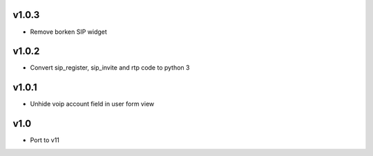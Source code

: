 v1.0.3
======
* Remove borken SIP widget

v1.0.2
======
* Convert sip_register, sip_invite and rtp code to python 3

v1.0.1
======
* Unhide voip account field in user form view

v1.0
====
* Port to v11